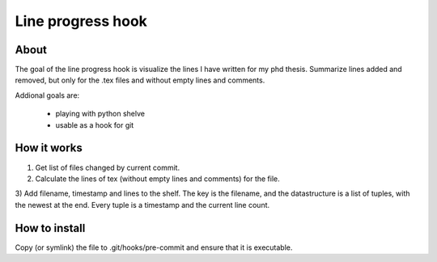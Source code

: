 Line progress hook
==================

About
-----

The goal of the line progress hook is visualize the lines I have written for my
phd thesis. Summarize lines added and removed, but only for the .tex files and
without empty lines and comments. 

Addional goals are:

 * playing with python shelve
 * usable as a hook for git


How it works
------------

1) Get list of files changed by current commit.

2) Calculate the lines of tex (without empty lines and comments) for the file.

3) Add filename, timestamp and lines to the shelf. The key is the filename, and
the datastructure is a list of tuples, with the newest at the end. Every tuple
is a timestamp and the current line count.


How to install
--------------

Copy (or symlink) the file to .git/hooks/pre-commit and ensure that it is
executable. 

